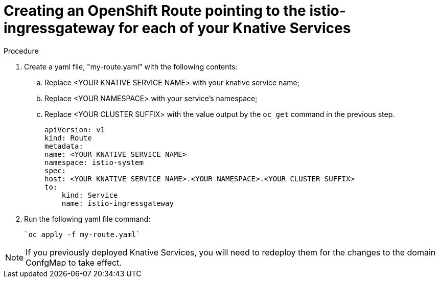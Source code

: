// This module is included in the following assemblies:
//
// assembly_allowing-external-access-knative-services-OCP-4x.adoc


[id='creating-OCP-route-pointing-istio_{context}']
= Creating an OpenShift Route pointing to the istio-ingressgateway for each of your Knative Services 


.Procedure

. Create a yaml file, "my-route.yaml" with the following contents:  
.. Replace <YOUR KNATIVE SERVICE NAME> with your knative service name; 
.. Replace <YOUR NAMESPACE> with your service's namespace;
.. Replace <YOUR CLUSTER SUFFIX> with the value output by the `oc get` command in the previous step.

        apiVersion: v1
        kind: Route
        metadata:
        name: <YOUR KNATIVE SERVICE NAME>
        namespace: istio-system
        spec:
        host: <YOUR KNATIVE SERVICE NAME>.<YOUR NAMESPACE>.<YOUR CLUSTER SUFFIX>
        to:
            kind: Service
            name: istio-ingressgateway

. Run the following yaml file command:

   `oc apply -f my-route.yaml` 
   
NOTE: If you previously deployed Knative Services, you will need to redeploy them for the changes to the domain ConfgMap to take effect.
